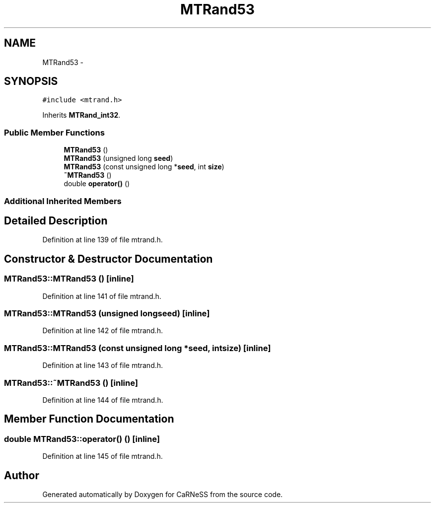 .TH "MTRand53" 3 "Thu Sep 19 2013" "Version 4.5 (20130919.57)" "CaRNeSS" \" -*- nroff -*-
.ad l
.nh
.SH NAME
MTRand53 \- 
.SH SYNOPSIS
.br
.PP
.PP
\fC#include <mtrand\&.h>\fP
.PP
Inherits \fBMTRand_int32\fP\&.
.SS "Public Member Functions"

.in +1c
.ti -1c
.RI "\fBMTRand53\fP ()"
.br
.ti -1c
.RI "\fBMTRand53\fP (unsigned long \fBseed\fP)"
.br
.ti -1c
.RI "\fBMTRand53\fP (const unsigned long *\fBseed\fP, int \fBsize\fP)"
.br
.ti -1c
.RI "\fB~MTRand53\fP ()"
.br
.ti -1c
.RI "double \fBoperator()\fP ()"
.br
.in -1c
.SS "Additional Inherited Members"
.SH "Detailed Description"
.PP 
Definition at line 139 of file mtrand\&.h\&.
.SH "Constructor & Destructor Documentation"
.PP 
.SS "MTRand53::MTRand53 ()\fC [inline]\fP"

.PP
Definition at line 141 of file mtrand\&.h\&.
.SS "MTRand53::MTRand53 (unsigned longseed)\fC [inline]\fP"

.PP
Definition at line 142 of file mtrand\&.h\&.
.SS "MTRand53::MTRand53 (const unsigned long *seed, intsize)\fC [inline]\fP"

.PP
Definition at line 143 of file mtrand\&.h\&.
.SS "MTRand53::~MTRand53 ()\fC [inline]\fP"

.PP
Definition at line 144 of file mtrand\&.h\&.
.SH "Member Function Documentation"
.PP 
.SS "double MTRand53::operator() ()\fC [inline]\fP"

.PP
Definition at line 145 of file mtrand\&.h\&.

.SH "Author"
.PP 
Generated automatically by Doxygen for CaRNeSS from the source code\&.
